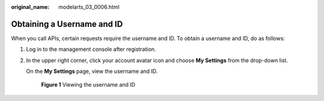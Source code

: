 :original_name: modelarts_03_0006.html

.. _modelarts_03_0006:

Obtaining a Username and ID
===========================

When you call APIs, certain requests require the username and ID. To obtain a username and ID, do as follows:

#. Log in to the management console after registration.

#. In the upper right corner, click your account avatar icon and choose **My Settings** from the drop-down list.

   On the **My Settings** page, view the username and ID.

   .. _modelarts_03_0006__en-us_topic_0000001124853294_fig173616433916:

   .. figure:: /_static/images/en-us_image_0000001126895190.png
      :alt: **Figure 1** Viewing the username and ID
   

      **Figure 1** Viewing the username and ID
